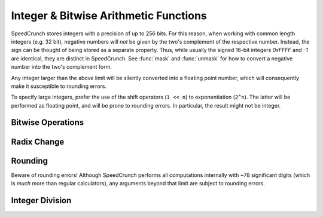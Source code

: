 Integer & Bitwise Arithmetic Functions
======================================

SpeedCrunch stores integers with a precision of up to 256 bits. For this reason, when working with common length integers (e.g. 32 bit), negative numbers will *not* be given by the two's complement of the respective number. Instead, the sign can be thought of being stored as a separate property. Thus, while usually the signed 16-bit integers *0xFFFF* and *-1* are identical, they are distinct in SpeedCrunch. See :func:`mask` and :func:`unmask` for how to convert a negative number into the two's complement form.

Any integer larger than the above limit will be silently converted into a floating point number, which will consequently make it susceptible to rounding errors.

To specify large integers, prefer the use of the shift operators (``1 << n``) to exponentiation (``2^n``). The latter will be performed as floating point, and will be prone to rounding errors. In particular, the result might not be integer.

Bitwise Operations
------------------

.. function:: and(x1; x2; ...)

    Performs a bitwise logical AND on the submitted parameters (one or more). All parameters  have to be real integers from the range --2\ :sup:`255` to +2\ :sup:`255`--1 (signed or unsigned 256 bit integers), non integer arguments are rounded toward zero. The result ranges from --2\ :sup:`255` to +2\ :sup:`255`--1 (signed integer). Note that ``and(x)`` is not the identity, because the unsigned +2\ :sup:`255` is mapped to the signed --2\ :sup:`255` for example. An error is returned if the parameters are not in the valid range.
    
.. function:: or(x1; x2; ...)

    Performs a bitwise logical OR on the submitted parameters (one or more). All parameters have to be integers from the range --2\ :sup:`255` to +2\ :sup:`255`--1 (signed integer), non integer arguments are rounded toward zero. Note that ``or(x)`` is not the identity, because the unsigned 2\ :sup:`255`     is mapped to the signed --2\ :sup:`255`, for example.
    
.. function:: xor(x1; x2; ...)

    Performs a bitwise logical XOR on the submitted parameters (one or more). All parameters have to be integers from the range --2\ :sup:`255` to +2\ :sup:`255`--1  (signed integer), non integer arguments are rounded toward zero. Note that ``xor(x)`` is not the identity, because the unsigned 2\ :sup:`255` is mapped to the signed --2\ :sup:`255`, for example.

.. function:: not(n)

    The :func:`not` function is defined by ``not(x) = -x-1``, giving the same result as the one's complement operator ``~`` in C/C++.
    
    .. warning:: The function does *not* simply flip the bits!
    
.. function:: shl(x; n)
    
    Performs an arithmetic **left** shift.
    
    :param x: The number (bit pattern) to shift, --2\ :sup:`255` <= `x` <= +2\ :sup:`256`-1.
    :param n: Number of bits to shift, --255 <= `n` <= 255. Must be integer.
    
    Note that `n` < 0 results in a right shift. The result ranges from --2\ :sup:`255` to +2\ :sup:`255`-1 (signed integer). `x` is rounded toward zero before shifting.  If `n` = 0, `x` is returned without rounding.
    
    Shifted out bits are always dropped. During a right shift, the most significant bit (bit 255) is copied. During a left shift, zero bits are shifted in.
    
    
.. function:: shr(n; bits)
    
    Performs an arithmetic **right** shift.
    
    :param x: The number (bit pattern) to shift, --2\ :sup:`255` <= `x` <= +2\ :sup:`256`-1.
    :param n: Number of bits to shift, --255 <= `n` <= 255. Must be integer.
    
    Note that `n` < 0 results in a left shift. The result ranges from --2\ :sup:`255` to +2\ :sup:`255`-1 (signed integer). `x` is rounded toward zero before shifting.  If `n` = 0, `x` is returned without rounding.
    
    Shifted out bits are always dropped. During a right shift, the most significant bit (bit 255) is copied. During a left shift, zero bits are shifted in.
                
.. function:: mask(x; n)
    
    Returns the lowest `n` bits from `x`. For this, `x` must be in the range --2\ :sup:`255` <= `x` <= +2\ :sup:`256`-1, and `n` must be an integer, 1 <= `n` <= 255. `x` is rounded toward zero.
    
    The result is always unsigned.
    
    .. admonition:: Example
    
        We would like to find the two's complement representation of -1 in a 16-bit system. ::
    
            hex(mask(-1; 16)) = 0xFFFF
        
.. function:: unmask(x; n)
    
    Takes the lower `n` bits from `x` and sign-extends them to full 256 bit. This means that bit at position `n` - 1 is copied to all upper bits.
    
    `x` must be in the range --2\ :sup:`255` <= `x` <= +2\ :sup:`256`-1, and `n` must be an integer, 1 <= `n` <= 255. `x` is rounded toward zero.
    
    .. admonition:: Example
    
        We would like to convert a number in two's complement representation to a signed number. ::
    
            unmask(0xFFFF; 16) = -1
            unmask(0x1FFF; 16) = 0x1FFF
        
    

Radix Change
------------

.. function:: bin(n)
    
    Displays the number `n` in binary.
    
    Note that the change of radix only affects the current result; after applying any operation to the result of :func:`bin`, the output will again be displayed in the default radix.
    
    To permanently change the radix, you need to change the according setting.
    
    .. warning:: TODO: Link to how to do that.

.. function:: oct(n)
    
    Displays the number `n` in octal.
    
    Note that the change of radix only affects the current result; after applying any operation to the result of :func:`oct`, the output will again be displayed in the default radix.
    
    To permanently change the radix, you need to change the according setting.
    
    .. warning:: TODO: Link to how to do that.
    
    
.. function:: dec(n)
    
    Displays the number `n` in decimal.
    
    Note that the change of radix only affects the current result; after applying any operation to the result of :func:`dec`, the output will again be displayed in the default radix.
    
    To permanently change the radix, you need to change the according setting.
    
    .. warning:: TODO: Link to how to do that.
    
.. function:: hex(n)
    
    Displays the number `n` in hexadecimal.
    
    Note that the change of radix only affects the current result; after applying any operation to the result of :func:`hex`, the output will again be displayed in the default radix.
    
    To permanently change the radix, you need to change the according setting.
    
    .. warning:: TODO: Link to how to do that.

    
Rounding
--------

Beware of rounding errors! Although SpeedCrunch performs all computations internally with ~78 significant digits (which is *much* more than regular calculators), any arguments beyond that limit are subject to rounding errors.

.. function:: ceil(x)
    
    Rounds `x` to the next largest integer.
    
    Only real, dimensionless arguments are allowed.
    
.. function:: floor(x)
    
    Rounds `x` to the next smallest integer.
    
    Only real, dimensionless arguments are allowed.
    
    
.. function:: round(x\[; n\])
    
    Rounds `x` to the nearest `n`-digit number. `n` may be omitted, in which case `x` is rounded to the closest integer.
        
    Only real, dimensionless arguments are allowed.
    
.. function:: trunc(x\[; n\])
    
    Truncates (rounds toward zero) `x` to the next `n`-digit number. `n` may be omitted, in which case `x` is rounded to integer.
    
    Only real, dimensionless arguments are allowed.
    
.. seealso:: 
    * :func:`int`
    * :func:`frac`
          

Integer Division
----------------

.. function:: idiv(a; b)
    
    Computes the integer part of the division `a/b`. The result of :func:`idiv` is guaranteed to be exact. While ``int(a/b)`` covers a larger range of arguments, the result is computed via floating point arithmetics, and may be subject to rounding errors. :func:`idiv` will instead yield and error if the parameters exceed the safe bounds.
    
    It is possible to apply the idiv function to non-integers as well, but be aware that rounding errors might be lead to off-by-one errors. If idiv detects, that a result depends on the validity of the guard digits, it returns a NaN as a warning.
    
    Only real, dimensionless arguments are allowed.
    
.. function:: mod(a; n)

    Computes the remainder of the integer division `a/n`. The divisor `n` must be non-zero, and the result takes the sign of `a`.
    
    This function always returns an exact result, provided that the parameters are exact.
    
    You can use this function with non-integers as well, but rounding errors might lead to off-by-one errors. Evaluating :func:`mod` can potentially be computationally expensive, so the function is internally restricted to 250 division loops.
    
    Only real, dimensionless arguments are allowed.

.. function:: gcd(n1; n2; ...)

    Returns the greatest common divisor of the integers `n1`, `n2`, ... (2 or more). You can use this function to reduce a rational number. If a rational number is given as `p/q`, its reduced form is `(p/gcd(p;q))/(q/gcd(p;q))`. Closely related to :func:`gcd` is the ``lcm()`` function (least common multiple). While ``lcm()`` is not defined by default in SpeedCrunch, you may want to define it yourself by::
     
        lcm(n1; n2) = n1*n2/gcd(n1; n2)

    Only real, integer arguments are allowed by :func:`gcd`.
                
                
